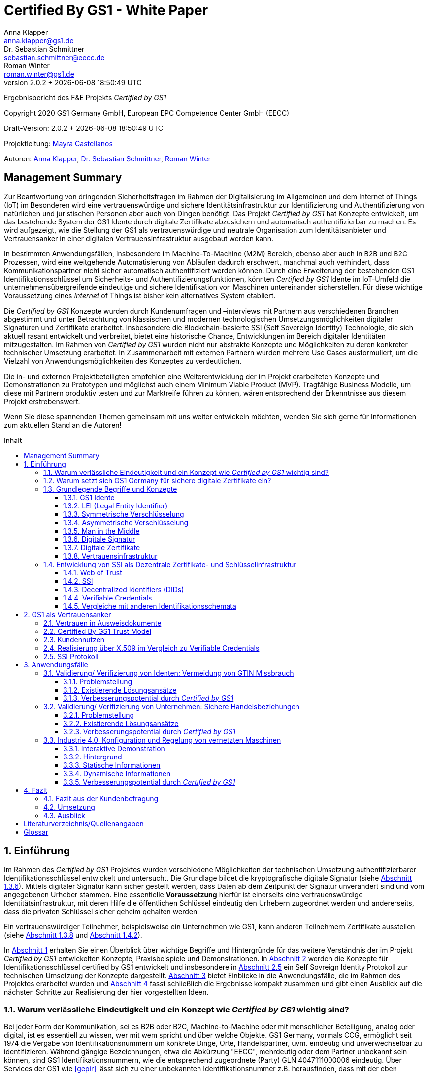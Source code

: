 = Certified By GS1 - White Paper
Anna Klapper <anna.klapper@gs1.de>; Dr. Sebastian Schmittner <sebastian.schmittner@eecc.de>; Roman Winter <roman.winter@gs1.de>
v2.0.2 + {docdatetime}
:doctype: article
:homepage: https://github.com/gs1-germany-innolab/CertifiedByGS1-Konzepte
:toc: macro
:toclevels: 3
:toc-title: Inhalt
:figure-caption: Bild
:table-caption: Tabelle
:section-refsig: Abschnitt
:icons: font
:xrefstyle: short
:imagesdir: ./pics/
:sectnums:
:chapter-refsig: Abschnitt
:appendix-refsig: Anhang
:chapter-label: 


Ergebnisbericht des F&E Projekts _Certified by GS1_

Copyright 2020 GS1 Germany GmbH, European EPC Competence Center GmbH
(EECC)

Draft-Version: {revnumber}


Projektleitung: mailto:mayra.castellanos@gs1.de[Mayra Castellanos]

Autoren: mailto:anna.klapper@gs1.de[Anna Klapper], mailto:sebastian.schmittner@eecc.de[Dr. Sebastian Schmittner], mailto:roman.winter@gs1.de[Roman Winter]


:!sectnums:
[[sec_executive]]
== Management Summary

Zur Beantwortung von dringenden Sicherheitsfragen im Rahmen der
Digitalisierung im Allgemeinen und dem Internet of Things (IoT) im
Besonderen wird eine vertrauenswürdige und sichere
Identitätsinfrastruktur zur Identifizierung und Authentifizierung von
natürlichen und juristischen Personen aber auch von Dingen
benötigt. Das Projekt _Certified by GS1_ hat Konzepte entwickelt, um
das bestehende System der GS1 Idente durch digitale
Zertifikate abzusichern und automatisch authentifizierbar zu machen. Es wird
aufgezeigt, wie die Stellung der GS1 als vertrauenswürdige und neutrale Organisation
zum Identitätsanbieter und Vertrauensanker in einer digitalen
Vertrauensinfrastruktur ausgebaut werden kann.


In bestimmten Anwendungsfällen, insbesondere im Machine-To-Machine (M2M)
Bereich, ebenso aber auch in B2B und B2C Prozessen, wird eine
weitgehende Automatisierung von Abläufen dadurch erschwert, manchmal auch verhindert, 
dass Kommunikationspartner nicht sicher automatisch authentifiziert werden
können. Durch eine Erweiterung der bestehenden GS1
Identifikationsschlüssel um Sicherheits- und
Authentifizierungsfunktionen, könnten _Certified by GS1_ Idente im
IoT-Umfeld die unternehmensübergreifende eindeutige und sichere
Identifikation von Maschinen untereinander sicherstellen. Für diese
wichtige Voraussetzung eines _Internet_ of Things ist bisher
kein alternatives System etabliert.


Die _Certified by GS1_ Konzepte wurden durch Kundenumfragen und –interviews mit
Partnern aus verschiedenen Branchen abgestimmt und unter Betrachtung von
klassischen und modernen technologischen Umsetzungsmöglichkeiten digitaler
Signaturen und Zertifikate erarbeitet. Insbesondere die Blockchain-basierte SSI
(Self Sovereign Identity) Technologie, die sich aktuell rasant entwickelt und
verbreitet, bietet eine historische Chance, Entwicklungen im Bereich digitaler
Identitäten mitzugestalten. Im Rahmen von _Certified by GS1_ wurden nicht nur
abstrakte Konzepte und Möglichkeiten zu deren konkreter technischer Umsetzung
erarbeitet. In Zusammenarbeit mit externen Partnern wurden mehrere
Use Cases ausformuliert, um die Vielzahl von Anwendungsmöglichkeiten des
Konzeptes zu verdeutlichen.


Die in- und externen Projektbeteiligten empfehlen eine Weiterentwicklung der im Projekt erarbeiteten Konzepte und Demonstrationen zu Prototypen und möglichst auch einem Minimum Viable Product (MVP). Tragfähige Business Modelle, um diese mit Partnern produktiv testen und zur Marktreife führen zu können, wären entsprechend der Erkenntnisse aus diesem Projekt erstrebenswert.

Wenn Sie diese spannenden Themen gemeinsam mit uns weiter entwickeln
möchten, wenden Sie sich gerne für Informationen zum aktuellen Stand
an die Autoren!


<<<

toc::[]


:sectnums:
[[sec_intro]]
== Einführung

Im Rahmen des _Certified by GS1_ Projektes wurden verschiedene
Möglichkeiten der technischen Umsetzung authentifizierbarer
Identifikationsschlüssel entwickelt und untersucht. Die Grundlage
bildet die kryptografische digitale Signatur (siehe
<<sec_digi_sig>>). Mittels digitaler Signatur kann sicher gestellt
werden, dass Daten ab dem Zeitpunkt der Signatur unverändert sind und
vom angegebenen Urheber stammen. Eine essentielle *Voraussetzung*
hierfür ist einerseits eine vertrauenswürdige Identitätsinfrastruktur,
mit deren Hilfe die öffentlichen Schlüssel eindeutig den Urhebern
zugeordnet werden und andererseits, dass die privaten Schlüssel
sicher geheim gehalten werden.

Ein vertrauenswürdiger Teilnehmer, beispielsweise ein Unternehmen wie GS1, 
kann anderen Teilnehmern Zertifikate ausstellen (siehe <<sec_pki>> und <<sec_ssi>>).



In <<sec_intro>> erhalten Sie einen Überblick über wichtige
Begriffe und Hintergründe für das weitere Verständnis der im Projekt _Certified by
GS1_ entwickelten Konzepte, Praxisbeispiele und
Demonstrationen.
In <<sec_gs1_anchor>> werden die Konzepte für Identifikationsschlüssel
certified by GS1 entwickelt und insbesondere in <<sec_ssi_proto>> ein Self Sovreign Identity Protokoll
zur technischen Umsetzung der Konzepte dargestellt.
<<sec_use_cases>> bietet Einblicke in die
Anwendungsfälle, die im Rahmen des Projektes erarbeitet wurden und
<<sec_conclusion>> fasst schließlich die Ergebnisse kompakt zusammen
und gibt einen Ausblick auf die nächsten Schritte zur Realisierung der
hier vorgestellten Ideen.





=== Warum verlässliche Eindeutigkeit und ein Konzept wie _Certified by GS1_ wichtig sind?

Bei jeder Form der Kommunikation, sei es B2B oder B2C, Machine-to-Machine 
oder mit menschlicher Beteiligung, analog oder digital,
ist es essentiell zu wissen, wer mit wem spricht und über welche
Objekte. 
GS1 Germany, vormals CCG, ermöglicht seit 1974 die Vergabe von Identifikationsnummern um konkrete Dinge,
Orte, Handelspartner, uvm. eindeutig und unverwechselbar zu
identifizieren.  Während gängige Bezeichnungen, etwa die Abkürzung
"EECC", mehrdeutig oder dem Partner unbekannt sein können, sind GS1
Identifikationsnummern, wie die entsprechend zugeordnete (Party) GLN 4047111000006 eindeutig. Über
Services der GS1 wie <<gepir>> lässt sich zu einer unbekannten Identifikationsnummer z.B.
herausfinden, dass mit der eben genannten Abkürzung "EECC" die "European EPC Competence Center GmbH"
bezeichnet wird. 

Gibt sich einer der Kommunikationspartner mit der GLN als 4047111000006 aus, ist
also zumindest eindeutig, dass hiermit dieses konkrete Unternehmen gemeint
ist und nicht z.B. eine Person mit den Initialen "EECC". Die von GS1
vergebenen Identifikationsnummern ermöglichen also eine eindeutige
Zuordnung. Stand heute ist jedoch keine Authentifikation <<auth>>
dieser Daten möglich. Es kann nicht überprüft werden, ob der
Kommunikationspartner derjenige ist, der er zu sein vorgibt.  Ob es
sich aber bei einer Ziffernfolge um eine *legitime* GS1 Identifikationsnummer
oder nur eine Ziffernkombination im GS1-Format handelt, ist unter
Umständen nicht leicht herauszufinden. Dieses Problem und existierende
Lösungsansätze werden in <<sec_verified_by_gs1>> behandelt.

Im Projekt, das _Certified by GS1_ als Konzept entwickelt, wird untersucht, wie klassische und
moderne Konzepte aus dem Bereich der Digitalen Signatur und Digitaler
Zertifikate genutzt werden können, um die Authentizität von GS1 Identifikationsnummern und damit
zusammenhängenden Stammdaten beweisbar zu machen.  Außerdem ermöglichen
die hier vorgestellten Konzepte den mit den
Identifikationsnummern bezeichneten Firmen oder Dingen sich zweifelsfrei und
fälschungssicher auszuweisen und gesicherte Kommunikationskanäle untereinander aufzubauen.

Die _Certified by GS1_ Konzepte können so die Basis für eine
Vertrauensinfrastruktur (im Sinne einer PKI) schaffen, wie sie für das Internet
of Things (IoT) aber auch in klassischen B2B Prozessen wie z.B. dem Supplier
Onboarding (siehe <<sec_onboarding>>) dringend benötigt werden, um Digitalisierung
und Automatisierung nicht durch Sicherheits- und Vertrauensfragen zu behindern.
Für die Abgrenzung zu bestehenden Lösungen ohne Zertifikatsinfrastruktur aber mit ähnlicher Zielsetzung siehe <<sec_verified_by_gs1>>.


[[sec_usp]]
=== Warum setzt sich GS1 Germany für sichere digitale Zertifikate ein?

Sichere digitale Zertifikate sind ohne eine unabhängige Institution nicht zu ermöglichen.
GS1 ist eine etablierte Institution, deren Kerngeschäft u.a. in der
Vergabe von Nummernkreisen (Namensräumen) für Idente, insbesondere
Geschäfts- und Produktidentifikationsnummern besteht. In diesem Sinne
erfüllt GS1 bereits die Rolle eines "Identity Provider" <<idp>>. In
_Certified by GS1_ wurden Konzepte zur Vergabe von
Sicherheitsmerkmalen (Zertifikaten) zur Authentifizierung dieser
Identifikationsnummern entwickelt. Hierbei entsprechen die
entwickelten Zertifikatssysteme strukturell dem bestehenden
Vergabesystem für Identifikationsnummern.  In <<sec_gs1_ids>> wird
dieser Aspekt detaillierter erläutert.


GS1 vergibt (in der Regel) keine einzelnen Identifikationsnummern, sondern Kunden
erwerben das Recht, selbst eine bestimmte Menge von
Identifikationsnummern zu vergeben.
Dieses Sytem wird im Rahmen von _Certified by GS1_ auch für die 
Sicherheitsmerkmale und damit die authentifizierten Idente umgesetzt. Ein Kunde kann so die
bisherigen Prozesse zur Vergabe von Identen strukturell beibehalten
und um die Sicherheits- und Authentifizierungsfunktion für die selbst
erzeugten Idente erweitern.

[[Chain-EECC]]
.Die Vergabe von Zertifikaten im Rahmen von Certified by GS1 folgt der Logik bei der Vergabe der GS1 Idente, siehe <<pic_id_tree>>
image::Certificate-Chain-EECC.png[pdfwidth=75%,align="center"]


Im IoT benötigt jedes Gerät nicht nur ein serielles
Ident wie eine SGTIN oder GIAI, sondern auch die Möglichkeit sich
individuell gegenüber anderen Geräten zu authentifizieren und mit
diesen eine vertrauenswürdige und abhörsichere Verbindung aufzubauen. Hier
stellt die Möglichkeit, solche "Certified" Idente selbst erzeugen zu
können, einen großen Vorteil für den Hersteller dar, denn dieser Ansatz
ist mit geringerem Aufwand und Kosten verbunden als ein
System, bei dem jedes Ident und die zugehörigen Sicherheitsmerkmale
einzeln bei einer zentralen Plattform erworben werden müssen.


Als Not-For-Profit Standardisierungsorganisation, erfüllt GS1 die Aufgabe
globale Geschäftstandards zu entwickeln und zu pflegen. GS1 ist eine
neutrale und vertrauenswürdige Organisation. Als neutrale Plattform bringt GS1
jederzeit Partner und Konkurrenten zu gemeinsamen Projekten, insbesondere im Bereich der
Standardisierung, zusammen.
Dies prädestiniert GS1 auch zum Vertrauensanker einer digitalen Zertifikatsinfrastruktur, 
insbesondere wenn diese auf der Authentifizierung der
GS1-eigenen Idente beruht. 
Dieser sogenannte Vertrauensanker wird in Zusammenhang mit <<sec_gs1_anchor>> noch weiter verdeutlicht.

Des weiteren ist GS1 bereits heute in vielen Branchen Dreh- und
Angelpunkt für die mit den Identen assoziierten Stammdaten. Die
Authentifizierung dieser Stammdaten über digitale Signaturen, basierend
auf den Zertifikaten der "Certified"-Idente ermöglicht eine noch
größere Vielzahl von Anwendungsfällen, zusätzlich zur Authentifizierung
der Idente selbst. 





=== Grundlegende Begriffe und Konzepte

Eine umfassende und didaktisch ausgereifte Einführung aller für das
Verständnis der _Certified by GS1_ nötigen Grundlagen ist jenseits der
Zielsetzung und des Umfangs dieser Ausarbeitung. Nichtsdestotrotz werden im
folgenden Abschnitt einige grundlegende Begriffe aus der Welt der GS1
Idente sowie der digitalen Zertifikate eingeführt, um
Missverständnisse bei den verwendeten Begriffen zu vermeiden. Verweise
auf weiterführende Literatur ermöglichen den Einstieg in
unbekannte Themen.

[[sec_gs1_ids]]
==== GS1 Idente

Kerndienstleistung von GS1 ist es, seinen Kunden einen Nummernkreis zuzuteilen,
in welchem dieser GTINs (Global Trade Item Number) und andere Idente vergeben kann. 

GS1 Idente sind wie folgt aufgebaut (siehe <<pic_id_tree>>): Ausgehend von der Gesamtheit der GS1
Organisationen und GS1 Global Office erhalten die einzelnen Mitgliedsorganisationen
(MOs) Nummernkreise, indem ein bestimmter Präfix einer MO zugeordnet wird. 
Beispielsweise sind alle GS1 Idente deren erste drei Ziffern im Bereich 400 bis 440 liegen
GS1 Germany zugeordnet <<gs1-prefix>>. 
Innerhalb des eigenen Nummernkreises (d.h. beginnend
mit der eigenen GS1 Präfix) vergeben die MOs an Firmenkunden einen GS1 Company Prefix (GCP) und
damit den Kreis der Nummern beginnend mit ebendiesem. Zur Verdeutlichung: alle
GS1 Idente beginnend mit 4047111 sind als Nummernkreis dem EECC zugeordnet. 
Die Firmen können nun entsprechend der Spezifikationen für GS1 Idente eigenständig Identifikationsnummern
für z.B. Warenkategorien oder individuelle Waren, aber auch für Standorte, Warensendungen, Coupons, uvm.
(siehe <<gen-spec>>) vergeben. 
Beispielsweise bezeichnet die GLN (Global Location Number) 4047111000006
den Unternehmenshauptsitz des EECC. Hier steht entsprechend wieder das gleiche GCP
am Anfang der Nummer, gefolgt vom frei verfügbaren Namensraum und beendet mit einer Prüfziffer.

Die Art des Idents wird über den sogenannten Application Identifier
(AI) kodiert, z.B. 414 für die GLN. Entsprechend stellt (414) 4047111000006 (254) 01 
ein Beispiel für eine GLN (414) mit Erweiterungskomponente (254) dar, mit der das EECC einen spezifischeren Ort, etwa den
Posteingang des Hauptsitzes, bezeichnen könnte. Eine sog. Party GLN
kann Parteien wie juristische Personen (Firmen) aber auch Funktionen oder
Rollen, wie Abteilungen oder Ämter, identifizieren. 


[[GLN_Aufbau]]
.Aufbau einer GLN aus Basisnummer (GCP), Individueller Nummernteil und Prüfziffer
image::example-gln.png[]

Diese Baumstruktur aus
viele-zu-einem Zuordnungen, sprich von serialisierten Identen zu Klassenidenten zu
Companies zu MOs, existiert in entsprechender Form (teilweise ohne die Klassenebene) 
für alle GS1 Idente und ist in <<pic_id_tree>> schematisch
dargestellt. 
Dies stellt einen wichtigen Unterschied zu Systemen dar, in denen
nur einzelne Idente vergeben werden, etwa bei der LEI (nachfolgend erläutert), da GS1 Kunden,
je nach Leistungsmodell, die Möglichkeit erhalten, selbst als intermediäre Vergabestelle eigene Idente zu
vergeben.  Die über die GCP festgelegten Nummernkreise stellen zudem
sicher, dass jede Nummer nur einmal vergeben werden kann, solange der
Kunde gemäß den Regeln des GS1 Systems nicht eigene Nummern mehrfach
vergibt. Die GS1 Idente sind daher weltweit überschneidungsfrei. Damit
ist grundsätzlich eine eindeutige Zuordnung aller Idente möglich.


[[pic_id_tree]]
.Hierarchie der Nummernkreise der GS1 am Beispiel der GCP des EECC
image::GS1-ID-Tree.png[]




Eine Authentifikation der Idente durch GS1 ist bisher nicht allgemein
gegeben. Der Antragsteller ist verpflichtet auf den Vertragsunterlagen wahrheitsgemäße Angaben zu tätigen.
Daher erfolgt eine besondere Identitätsprüfung der Antragsteller für GS1
Complete aktuell in der Regel nicht explizit. 
Es wäre demnach theoretisch möglich, dass jemand illegitim im Namen des EECC 
eine weitere GCP mit den original Firmendaten beantragt. Dadurch könnte dem EECC zwar
ohne dessen Kenntnis ein weiterer Nummernkreis zugeordnet werden, der jedoch nur bestehen bleibt, wenn das EECC
die ebenfalls zugesandte Rechnung begleicht. In der Realität ein nicht sinnvolles und bisher nicht eingetretenes Szenario. 
Dies würde sich grundlegend ändern, wenn
beim Antrag ein neues Authentifizierungsmerkmal, z.B. ein öffentlicher
Schlüssel, registriert wird. Nun wird es wichtig, die Legitimität des
Antrages bzw. die Berechtigung des Antragstellers zu überprüfen, um
zu verhindern, dass künftig ein Unberechtigter mit Hilfe des neu
registrierten Merkmals im Namen der Firma handeln kann.

Ein Missbrauch einzelner Idente erfolgt dagegen durchaus aktuell in
einigen Fällen z.B. hinsichtlich GTINs. Unternehmen, die keine GS1
Kunden sind, geben Nummernkombinationen entsprechend dem GS1
Nummernsystem als eigene GTINs aus, um Produkte online anbieten zu können.  
Dieser GTIN-Missbrauch wird durch GS1 Mitarbeiter verfolgt und
unterbunden. Eine teil-automatisierte Lösung, die in diesem Bereich
entwickelt wird, ist der Service „Verified by GS1“, welcher in
<<sec_verified_by_gs1>> zusammen mit der Problemstellung genauer
beleuchtet wird. Hier können Online-Portale und Händler GTINs auf ihre
Echtheit und Herkunft überprüfen, die im Vorfeld durch die Hersteller
in die GS1 Registry eingepflegt wurden.


==== LEI (Legal Entity Identifier)

Einige der GS1 MOs vergeben zudem bereits heute Idente zusammen mit von GS1
überprüften Unternehmensstammdaten, außerhalb des eigenen Nummernsystems, im
Rahmen der LEI-Vergabe.  Eine solche Überprüfung der hinterlegten
Stammdaten bildet eine interessante Erweiterung des Konzepts der
reinen Zertifizierung von Identifikationsschlüsseln. Damit eine
Vertrauensinfrastruktur aufgebaut werden kann, muss eine Überprüfung
der Partner statt finden, bevor Zertifikate ausgestellt werden
können. Es liegt also nahe, die im Rahmen dieser Überprüfung
gesicherten Fakten dem Unternehmen mittels digitalem Zertifikat zu
bescheinigen.

Für die LEI Vergabe erfolgt eine solche Überprüfung der beantragenden
Unternehmen bereits, so dass GS1 hier auf bestehenden Prozessen
aufbauen kann.  In diesem Abschnitt wird die LEI allgemein erläutert,
da sie in den folgenden Abschnitten u.a. mit den Identen aus dem
GS1-System verglichen wird.

Der LEI ist ein 20-stelliger Code, der
Teilnehmer am Finanzmarkt eindeutig identifiziert. Hier muss es sich
um juristische Personen handeln, Einzelpersonen können keine LEI
erhalten.  Der LEI wurde nach der Finanzkrise durch den G20 Gipfel
beschlossen, um mehr Sicherheit und Transparenz bei Finanzgeschäften zu
bieten und gilt weltweit. Der LEI ist bei gewissen Finanzgeschäften
verpflichtend und ermöglicht es, hinterlegte Referenzdaten im
Online-Datenpool der GLEIF (Global Legal Entity Identifier Foundation) abzufragen. 
Diese Referenzdaten sind mindestens der offizielle Name laut Registrierung des Rechtsträgers,
Anschrift des Unternehmens, Land der Gründung, Ländercodes, sowie das
Datum der ersten LEI-Zuweisung und der letzten Aktualisierung, ggf.
auch das Ablaufdatum, denn eine LEI muss jährlich verlängert werden.

GS1 Global (GS1 AISBL, Brüssel) ist eine offizielle Vergabestelle 
(Local Operating Unit, LOU) für
Legal Entity Identifier (LEI) des GLEIF (Global Legal Entity
Identifier Foundation) <<gleif>>. GS1 Germany ist Vertriebspartner von
GS1 Global, ein sogenannter Registration Agent (RA) und agiert als
Dienstleister um LEIs zu vergeben.



Vergleicht man nun die LEI mit einem GS1-eigenen Ident, wie der GLN,
sind beiden demnach die Eindeutigkeit und 
weltweite Überschneidungsfreiheit gemein. Zudem können die
Referenzdaten der LEI- und auch der GS1 Kunden durch das
Unternehmen selbst verwaltet werden. 
Man findet die Daten der beiden Idente in den jeweiligen
Datenbanken, wie der LEI-Datenbank oder GEPIR. Dies ermöglicht Sicherheit für alle Geschäftsprozesse und
vermindert Identitätsmissbrauch. Allerdings gibt es auch hier derzeit Unterschiede:
Ein GS1 Kunde hat jederzeit die Möglichkeit der Veröffentlichung seiner Daten zu widersprechen.
Dies ist für einen LEI-Kunden nicht möglich. Dessen Daten sind stets vollständig und korrekt zu veröffentlichen. 
Man muss jede vergebene LEI online nachverfolgen können.





[[sec_symm]]
==== Symmetrische Verschlüsselung

[[pic_symmetric]]
.Symmetrische Verschlüsselung verwendet *den gleichen Schlüssel* zum ver- und entschlüsseln. (Die Abbildung stammt aus einer Vorlesung der TU Darmstadt.)
image::symmetric.png[pdfwidth=75%,align="center"]

Kryptografische Systeme kann man in zwei unterschiedliche
Hauptbereiche einteilen: symmetrische und asymmetrische Kryptographie.
Die konzeptionelle Funktionsweise der symmetrischen Verschlüsselung
ist recht einfach. Es gibt nur einen Schlüssel. Dieser stellt ein nur
den Kommunikationspartnern bekanntes Geheimnis dar und wird für die Ver- wie auch für die Entschlüsselung
genutzt. Sowohl der Sender, als auch der
Empfänger benötigen denselben Schlüssel.

In einer Situation, in der ein Sender einem Empfänger eine geheime
Nachricht schicken möchte, ohne dass die beiden über ein als Schlüssel
verwendbares geteiltes Geheimnis verfügen, ist symmetrische
Kryptographie prinzipiell nicht hilfreich. Einen Schlüssel sicher
(d.h. geheim) zu übertragen, stellt das gleiche Problem dar
wie die Übertragung der geheimen Nachricht selbst.

Da bei modernen symmetrischen Verschlüsselungsalgorithmen der
Schlüssel deutlich kürzer sein kann als die Nachricht, nutzen moderne
Protokolle wie TLS <<tls>> häufig ein rechenzeitintensives
asymmetrisches verfahren, um einen temporären symmetrischen Schlüssel
auszuhandeln. Danach wird ein deutlich effizienteres symmetrisches
Verfahren angewendet, um die eigentliche Kommunikation zu verschlüsseln.

Auch wenn Sender und Empfänger dieselbe Person sind, etwa bei der
Verschlüsselung von (Teilen der) Festplatte, kommen moderne
symmetrische Verschlüsselungsverfahren zum Einsatz.


[[sec_asymm]]
==== Asymmetrische Verschlüsselung

[[pic_asymmetric]]
.Bei der asymmetrischen Verschlüsselung kommen *verschiedene* Schlüssel zum ver- und entschlüsseln zum Einsatz. (Die Abbildung stammt aus einer Vorlesung der TU Darmstadt.)
image::asymmetric.png[pdfwidth=75%,align="center"]

Bei der asymmetrischen Verschlüsselung werden zwei verschiedene aber
zusammenpassende Schlüssel zum Ver- und Entschlüsseln der Daten
verwendet.  Der zur Verschlüsselung verwendete Schlüssel wird in einem
asymmetrischen Verfahren als öffentlich bezeichnet, da dieser keine
Rückschlüsse auf den privaten Schlüssel zulässt. Der für die
Entschlüsselung verwendete private Schlüssel muss natürlich geheim
gehalten werden, um unerwünschtes lesen der Daten zu verhindern.

Die Funktionsweise einer asymmetrischen Verschlüsselung lässt sich wie
folgt erklären: Jeder Teilnehmer erzeugt ein Schlüsselpaar aus
privatem und öffentlichem Schlüssel für sich selbst.
Wenn ein Versender eine geheime
Nachricht an einen Empfänger versenden möchte, so benötigt er den
öffentlichen Schlüssel des Empfängers. Diesen bekommt er vom Empfänger
selbst oder aus einem öffentlichen Schlüsselverzeichnis. Der Versender
verschlüsselt die Nachricht mit dem öffentlichen Schlüssel und einer
Verschlüsselungsfunktion. Die verschlüsselte Nachricht kann danach an
den Empfänger versendet werden. Dieser benutzt die
Entschlüsselungsfunktion mit Hilfe seines privaten Schlüssels, um die
ursprüngliche Nachricht wiederherzustellen.

Das in <<sec_symm>> erwähnte Problem des Schlüsselaustausches wird also
deutlich erleichtert, da der öffentliche Schlüssel nicht geheim
gehalten werden muss. Es bleibt jedoch die Gefahr eines so genannten
Man-in-the-middle-Angriffs, der in <<sec_mitm>> erläutert wird.


[[sec_mitm]]
==== Man in the Middle

Bei dem Man-in-the-middle-Angriff versendet eine dritte Person seinen
öffentlichen Schlüssel unter falschem Namen.
Will etwa Alice an Bob eine verschlüsselte Nachricht schreiben und
fragt zu diesem Zweck bei einem Schlüsselverzeichnis-Server Bobs öffentlichen
Schlüssel an, so könnte Eve ihren eigenen öffentlichen Schlüssel unter
Bobs Namen dort hinterlegt haben.

Alice verschlüsselt ihre Nachricht in diesem Fall so, dass nur Eve sie
entschlüsseln kann. Damit der Angriff nicht auffällt wird Eve die
Nachricht nach der Entschlüsselung wieder verschlüsseln, diesmal mit
Bobs echtem Schlüssel und an Bob weiterleiten. So hat Eve unbemerkt
die geheime Nachricht gelesen und sogar die Möglichkeit, diese zu
verändern. Die Relais-Rolle des Angreifers ist namensgebend.

Um einen solchen Angriff auszuschließen wird eine vertrauenswürdige
Identitätsinfrastruktur benötigt, mit deren Hilfe Bob und Alice ihre
Identitäten und die zugehörigen öffentlichen Schlüssel sicher
austauschen können.



[[sec_digi_sig]]
==== Digitale Signatur

Bei der digitalen Signatur wird mit dem privaten Schlüssel und einem
"Original" Dokument eine "Unterschrift" hinzugefügt. Um Verwechslungen
mit z.B. einer eingescannten handschriftlichen Unterschrift zu
vermeiden, wird im folgenden der Begriff "Signatur" für diese digitale
Signatur verwendet, auch wenn diese konzeptionell oder sogar juristisch die
Funktion einer Unterschrift erfüllt.

Mithilfe des öffentlichen Schlüssels kann der Empfänger von Dokument und Signatur
feststellen, ob das Dokument wirklich mit dem zum öffentlichen
Schlüssel passenden privaten Schlüssel signiert wurde und ob das
Dokument unverändert vorliegt oder manipuliert wurde.
Steht die in <<sec_mitm>> erwähnte vertrauenswürdige
Identitätsinfrastruktur zur Verfügung, damit der Empfänger sicher sein
kann den richtigen öffentlichen Schlüssel des Absenders zu kennen, so
kann mit der digitalen Signatur sichergestellt werden, dass eine
Nachricht wirklich vom vorgeblichen Absender stammt.
Somit lässt sich die Identität des Unterzeichners zweifelsfrei
nachweisen und außerdem die Integrität der elektronischen Nachricht
sicherstellen.

Für nähere Details zur Funktionsweise von Signaturalgorithmen wird auf
die Literatur verwiesen <<sign>>.



[[sec_certs]]
==== Digitale Zertifikate

Zertifikate sind unterschriebene Dokumente, in denen eine Zuordnung eines
öffentlichen Schlüssels zu einem anderen Teilnehmer bescheinigt
wird. Je nach konkretem Format können auch weitere Details im
Zertifikat eingetragen und damit beglaubigt werden.

Unter einem "Zertifikat" im klassischen Sinne versteht man eine Bescheinigung
oder Urkunde, die bestimmte Informationen zu einem Unternehmen,
einer Person oder Sache "zertifiziert". Ein Zertifikat hat immer einen
Aussteller, der mit einer klassischen Unterschrift, Stempel, Siegel
oder ähnlichem bestätigt, dass er die zertifizierten Informationen
überprüft hat und deren Korrektheit bestätigt.
Zum Beispiel vergibt GS1 in gedruckter Form ein Zertifkat
für die Teilnahme am globalen GS1 System. In diesem Zertifkat wird
unter anderem die GLN und die dazugehörige Firma aufgeführt.


Diese Eigenschaften des analogen Zertifikates werden mit dem digitalen
Zertifikat nicht nur digitalisiert, sondern  mittels einer digitalen
Signatur (siehe <<sec_digi_sig>>) wird zusätzlich die Echtheit des Zertifikats
kryptografisch abgesichert. Ein digitales Zertifikat ist damit
deutlich schwerer zu fälschen als ein analoges. Voraussetzung ist, dass die
Signatur auf einer hinreichend sicheren Vertrauensinfrastruktur
für die Verwaltung der öffentlichen Schlüssel beruht und die Teilnehmer
in der Lage sind, ihre privaten Schlüssel geheim zu halten.

Konkret werden digitale Zertifikate verwendet, um bestimmte
Eigenschaften zu einem Objekt oder zu einer Person zu bestätigen. Ein
besonders wichtiges Zertifikat im Rahmen einer Vertrauensinfrastruktur
ist die Bescheinigung, dass ein gewisser öffentlicher Schlüssel einem
bestimmten Besitzer gehört.

Im Beispiel aus <<sec_mitm>> kann Alice darauf vertrauen, dass ein
öffentlicher Schlüssel wirklich Bob gehört und nicht von Eve
untergeschoben wurde, wenn ein vertrauenswürdiger Dritter dies
zertifiziert. Konkret stellt ein entsprechender
vertrauenswürdiger Dienstleister ein Zertifikat aus, in dem
bescheinigt wird, dass Bobs öffentlicher Schlüssel in der Tat Bob
gehört. Der Dienstleister überprüft hierzu, dass Bob tatsächlich
den passenden privaten Schlüssel besitzt und wirklich
die Person ist, die er vorgibt zu sein.
Solche Dienstleister werden auch als *Identitity Provider* (IDP)
bezeichnet und spielen in den Vertrauensinfrastrukturen, die in den
folgenden Abschnitten erläutert werden, eine wichtige Rolle.


Zertifikate werden weiterhin genutzt, um z.B.:

- Identitäten von Servern zu bescheinigen, um auf dieser
  Vertrauensbasis mittels <<tls>> den Datenverkehr im Internet zu
  verschlüsseln oder VPN Verbindungen aufzubauen

- zu bescheinigen, dass Software, Updates oder digitale Dokumente vom
  vorgeblichen Urheber stammen

- Personenidentitäten zu bescheinigen, um, wie im Beispiel mit Alice
  und Bob, eine direkte Mensch-zu-Mensch Kommunikation abzusichern,
  z.B. via e-Mail oder Messenger
  


Jede technische Implementierung einer Vertrauensinfrastruktur
definiert typischerweise einen Standard für das Datenformat ihrer
Zertifikate. Häufig verwendete Formate für Zertifikate sind (in historischer
Reihenfolge):

- X.509 Zertifikat <<x509>>
- PGP Zertifikat <<pgp-cert>>
- Verifiable Credentials <<vc-data-model>>


[[sec_pki]]
==== Vertrauensinfrastruktur

[[pic_pki]]
.Die drei wesentlichen Funktionseinheiten einer PKI Infrastruktur: DIe Registrierungsstelle prüft die legitimität des Antrags, die Zertifizierungsstelle verwahrt den eigenen Schlüssel hoch sicher und signiert damit die ausgestellten Zertifikate und der Verzeichnisdienst veröffentlicht Zertifikate und verwaltet die Rückruflisten. (Die Abbildung stammt aus einer Vorlesung der TU Darmstadt.)
image::pki.png[pdfwidth=75%,align="center"]

Die in <<sec_asymm>> und <<sec_certs>> beschriebenen öffentlichen
Schlüssel und entsprechende Zertifikate bilden die Grundlage für den
Aufbau einer "Public Key Infrastructure" (PKI).
Wie in <<Chain-EECC>> dargestellt kann prinzipiell jeder vertrauenswürdige
Teilnehmer den Kreis der ebenso vertrauenswürdigen Teilnehmer an der
Vertrauensinfrastruktur erweitern, indem ersterer dem neuen Teilnehmer ein entsprechendes Zertifikat
ausstellt.

Bei der klassischen, d.h. weitgehend zentralen, 
Schlüssel- und Zertifikate Infrastruktur, die
z.B. bei der Absicherung der Kommunikation über das Internet mittels
Transportverschlüsselung <<tls>> zum Einsatz kommt, stellen eine oder einige
wenige zentrale Autoritäten, denen initial vertraut wird, Zertifikate
an zwischengeschaltete Autoritäten aus. So ergeben sich baumartige Vertrauensstrukturen.



In der PKI gibt es drei wesentliche Funktionen: eine Registrierungsstelle,
eine Zertifizierungsstelle und den Verzeichnisdienst. 

Die *Registrierungsstelle* erfasst und überprüft die Identität und
ggfs. weitere Angaben des Antragstellers. Diese muss davon überzeugt
sein, dass die persönlichen Daten und der i.d.R. vom Antragssteller
bereitgestellte öffentliche Schlüssel auch wirklich zum Antragsteller
gehören, bevor das Zertifikat ausgestellt wird. Nach einer positiven
Überprüfung, wird der Zertifikatsantrag durch die Registrierungsstelle
genehmigt und die Anfrage an die Zertifizierungsstelle weitergegeben.
Die Sicherheit der künftigen Authentifikationsfunktion des
öffentlichen Schlüssels hängt entscheidend von der sicheren
Überprüfung der Legitimität des Antrags bei der Registrierungsstelle
ab.

Wird mit einem digitalen Zertifikat die Zugehörigkeit eines
öffentlichen Schlüssels zu einer konkreten Person bescheinigt, so
erhält die Person damit ein neues Authentifizierungsmerkmal, d.h. eine
neue Möglichkeit um sich (digital) auszuweisen. Dies entspricht dem
Vorgang, bei dem eine natürliche Person beim Einwohnermeldeamt
vorspricht und ein Foto für einen neuen Personalausweis selbst
mitbringt, siehe <<physical-id>>. Ist der Personalausweis mit diesem
Foto ausgestellt, so kann die Person anhand des Fotos im Ausweis visuell
identifiziert werden.
Die Überprüfung, dass an dieser Stelle kein Unberechtigter eine
falsches Authentifizierungsmerkmal einbringen kann, etwa einen public key oder ein
Foto, was nicht zur identifizierten Person gehört, ist essentiell für
die Sicherheit der Vertrauensinfrastruktur.

Die *Zertifizierungsstelle* (Certificate Authority, CA, siehe auch <<ca>>)
wiederum integriert die Daten und den öffentlichen Schlüssel des Antragsstellers
in ein Zertifikat, d.h. ein digitales Dokument im entsprechenden Format
(klassisch X.509) wird erstellt und von der CA signiert. Zusätzlich kann die
Zertifizierungsstelle die Zertifikate zur Veröffentlichung in einem öffentlichen
Verzeichnis ablegen.

Oftmals befinden sich die Registrierungsstelle und die Zertifizierungsstelle in
einem Unternehmen und bilden eine Einheit, als Trust Center.

Der *Verzeichnisdienst* stellt eine Art öffentliches Adressbuch dar, in dem alle
öffentlichen Schlüssel und vor allem die ausgestellten Zertifikate zum Abruf bereit stehen. Eine weitere wichtige
Funktion ist das Bereitstellen von sogenannten Revocation Lists, in denen
veröffentlicht wird welche Zertifikate schon vor ihrem regulären Ablaufdatum
ungültig geworden sind. Dies geschieht etwa weil eingetragene Daten nicht mehr aktuell sind
oder weil, im schlimmsten Fall, der private Schlüssel nicht mehr als sicher
angesehen werden kann, etwa nach einem Cyber Angriff.


=== Entwicklung von SSI als Dezentrale Zertifikate- und Schlüsselinfrastruktur

In einem dezentralen Identitätsmanagementsystem können die Entitäten
(Personen, Organisationen, Dinge, etc.) die Vertrauensanker für den
jeweiligen Anwendungsfall frei wählen.  Global verteilte Ledger
(DLTs), dezentrale P2P-Netzwerke oder andere Systeme mit gleichartigen
Fähigkeiten ermöglichen eine solche Vertrauensinfrastruktur ohne
zentrale Autoritätsinstanzen oder Single Points of Failure, etwa im
Verzeichnisdienst.  Dezentralisierte Identitätsmanagementsysteme
ermöglichen beliebigen Entitäten ihre eigenen Idente und verteilte
Vertrauensanker zu erstellen und zu verwalten.  Dieses Design beseitigt
sowohl die Abhängigkeit von zentralisierten Registrierungsstellen für
Identifikationsschlüssel als auch für Zertifikate (siehe
<<sec_pki>>). Typischerweise kann hier jede Entität als ihre eigene
Root of Trust fungieren. Diese Architektur wird als DPKI
(dezentralisierte PKI) bezeichnet.

==== Web of Trust

[[pic_wot]]
.Web of Trust: Direktes Vertrauen zwischen den Beteiligten kann indirekt übertragen werden um ein dezentrales Vertrauensnetzwerk zu erzeugen. Abbildung von https://en.wikipedia.org/wiki/File:Web_of_Trust-en.svg[Wikipedia].
image::WOT.png[pdfwidth=75%,align="center"]

Seit den frühen 90er Jahren kam mit der Entwicklung von PGP (Pretty
Good Privacy) und den freien Varianten OpenPGP und GPG (Gnu Privacy
Guard) ein neues Konzept einer Vertrauensinfrastruktur auf, welches
nicht mehr hierarchisch organisiert ist, sondern komplett dezentral.
Die
Grundidee des Web of Trust ist, dass sich einzelne Parteien direkt
gegenseitig vertrauen und z.B. nach Überprüfung der Personalausweise
bei einem persönlichen Treffen gegenseitig entsprechende Zertifikate
ausstellen und veröffentlichen. Vertrauen kann dann ähnlich wie in der
realen Welt über direkte und indirekte Kontakte aufgebaut
werden.

Zum Beispiel kann Ingo (siehe <<pic_wot>>) einen nicht direkt von ihm zertifizierten
(d.h. nicht bekannten) öffentlichen Schlüssel von Susi als
vertrauenswürdig einstufen, wenn es eine Zertifikatskette aus gehend
von ihm selbst aus gibt, die Susis Schlüssel als vertrauenswürdig
zertifiziert.
Über die genauen Parameter können Teilnehmer im Web of Trust
gemäß ihrer individuellen Anforderungen eine striktere oder weniger
restriktive Vererbung von Vertrauen jeweils individuell
konfigurieren. In <<pic_wot>> wird die einfachste Form von
Vertrauensübertrag über beliebig wenige/lange Pfade dargestellt, es
ist aber möglich (und gängig) zu fordern, dass es mehrere unabhängige
Zertifikatsketten zum Ziel gibt und diese nicht zu lang sind.


Im Bereich der e-Mail Signatur ist PGP eine Alternative zu
S/MIME, das auf, in der Regel kostenpflichtigen oder
unternehmensinternen, X.509 Zertifikaten von zentralen
Vertrauensanbietern beruht. Aufgrund mangelnder Unterstützung des
PGP Standards durch die Anbieter der relevanten e-Mail-Clients, vor allem
Outlook, kam es allerdings nie zu einer flächendeckenden Verbreitung.

Die Grundidee, dass prinzipiell alle Identitäten innerhalb einer
Vertrauensinfrastruktur als Intermediäre eigene Zertifikate ausstellen
können, wird im Rahmen von SSI aufgegriffen und mit modernen
technischen Möglichkeiten weiterentwickelt.


[[sec_ssi]]
==== SSI

Namensgebend für den Ansatz der Self Sovereign Identity (SSI) war die Motivation,
natürlichen Personen die Kontrolle über ihre eigene digitale Identität
zurückzugeben, anstatt die personenbezogenen Daten und Single Sign On-Dienste 
unter zentraler Kontrolle weniger großer Plattformen
amerikanischer Unternehmen nutzen zu müssen. Personenidentifikation und die Ausstellung und Verwaltung
vertrauenswürdiger Fakten (sog. _Credentials_, siehe <<sec_vc>>) zu diesen Personen
bilden den Kern vieler SSI Anwendungsfälle. Die SSI Infrastruktur eignet sich jedoch auch,
um die klassischen Probleme der Identifikation über Zertifikate und der Schlüsselverwaltung in
neuartiger dezentraler Weise zu lösen, unabhängig davon auf welche
Entitäten sich die Idente beziehen.

In einer SSI-basierten Vertrauensinfrastruktur hat der Verwalter einer
Identität die volle Kontrolle über die Leseberechtigungen an allen
Daten zu seiner Identität. Der Verwalter muss hierbei nicht
notwendigerweise das "Subjekt" sein, d.h. die Entität die
identifiziert wird, siehe <<sec_did>>.
Als Verzeichnisdienst (siehe <<sec_pki>>) kann in SSI Netzwerken eine
Block Chain (Distributed Ledger) eingesetzt werden. Dies ist
allerdings nach den entsprechenden Standards des W3C kein
Wesensmerkmal der SSI Technologie.


Entwicklung und Aufbau einer dezentralisierten Public Key
Infrastructure (DPKI) auf SSI Basis sind momentan in vollem Gange. SSI-basierte 
dezentrale PKI könnte eine ebenso große Bedeutung für die
globale Sicherheit und den Datenschutz im virtuellen Raum erlangen,
wie es einst die Entwicklung zentraler PKI für den verschlüsselten
Netzwerkverkehr über das SSL/TLS-Protokolls [tls] hatte.

[[sec_did]]
==== Decentralized Identifiers (DIDs)

Decentralized Identifiers (DIDs) sind Idente, die, wie der Name
bereits andeutet, nicht zentral vergeben werden, sondern von jedem
Teilnehmer an einer entsprechenden Infrastruktur selbst erzeugt werden
können.  DIDs können Personen, Organisationen, Dinge, Datenmodelle,
oder abstrakte Entitäten identifizieren, wobei die mit der DID
identifizierte Entität als _Subjekt_ der DID bezeichnet wird.  Die
Kontrolle über eine DID kann von einem Verwalter ausgeübt werden,
z.B. von einem entsprechend befugten Mitarbeiter, falls das Subjekt
eine juristische Person ist, oder dem Hersteller, falls das Subjekt
ein Ding oder Konzept ist.

Technisch betrachtet ist eine DID eine URN, die neben dem Schema "did"
und der eindeutigen Identifikationsnummer auch eine Referenz auf die
zugrundeliegende konkrete Vertrauensinfrastruktur enthält, im Rahmen
derer die DID erstellt wurde und genutzt werden kann. Beispielsweise
bezeichnet die DID `did:idu:HX74LKTfWUxnnUAE935u1P` die Identität von
GS1 Germany als Steward im ID-Union (Test-)Netzwerk von SSI für
Deutschland. Hier bezeichnet "idu" die sog. DID-Methode mit deren
Kenntnis das zur DID zugehörige DID-Dokument aus dem entsprechenden
Verzeichnis abgerufen werden kann.

Im DID-Dokument sind Datensätze zum Subjekt enthalten, insbesondere
Methoden, mit denen das Subjekt sich als DID Inhaber authentifizieren
kann. In der Regel sind dies Public Keys, möglich sind aber auch
z.B. pseudonymisierte Biometriedaten. Darüber hinaus können
Service-Endpunkte im DID-Dokument definiert werden, die eine
gesicherte Interaktion mit dem DID-Subjekt ermöglichen.

DIDs stellen die Kernkomponente einer gänzlich neuen Ebene von
dezentralisierter digitaler Identität im Rahmen einer neuen Public Key
Infrastructure dar. 

[[sec_vc]]
==== Verifiable Credentials

Die im Rahmen von SSI Vertrauensinfrastruktren ausgestellten
Zertifikate werden als Verifiable Credentials <<vc-data-model>> bezeichnet und über
einen speziellen Service-Endpunkt, der innerhalb eines DID-Dokuments
definiert werden kann, im Netzwerk zur Verfügung gestellt.

Im Unterschied zu klassischen Zertifikaten (insbesondere X.509) ist
das Schema, d.h. das Datenmodell, dieser Zertifikate sehr
flexibel. Die Veröffentlichung der Schemata ist eine zusätzliche
Aufgabe des Verzeichnisdienstes (Distributed Ledger) in SSI
Netzwerken. 



[[sec_compare]]
==== Vergleiche mit anderen Identifikationsschemata

DIDs vereinen wichtige Eigenschaften anderer Identifikationsschlüssel.
Neben der globalen Eindeutigkeit sind das insbesondere 

- dezentrale Vergabe (d.h. jeder Teilnehmer kann DIDs erzeugen) 
- Persistenz und
- globale Auflösbarkeit (d.h. im Rahmen der SSI Infrastruktur kann das
DID-Dokument und über die darin definierten Endpunkte weitere Daten,
insbesondere Verifiable Credentials, abgerufen werden).


Der Bedarf an global eindeutigen Identen, welche keine
zentralisierten Registrierungsstelle benötigen, führte bereits in den
1980er Jahren zur Entwicklung und Standardisierung der
Universally Unique Identifiers (UUIDs, seltener auch Globally Unique
Identifiers GUIDs genannt), siehe <<rfc-4122>>. UUIDs fehlt jedoch
eine globale Semantik, d.h. eine UUID trägt keinerlei Informationen
darüber, von wem/in welchem Rahmen oder zur Bezeichnung von was
sie erstellt wurde oder wo nähere Informationen abrufbar sind.

Im Unterschied zu etablierten Identifikationssystemen wie der LEI
oder dem GS1 System bieten DIDs vor allem die Möglichkeit der
sicheren kryptographischen Verifikation der Echtheit und
Authentitzität von Identifikationsschlüsseln.  Dies ist für viele
Anwendungen essentiell und kann heute komplett digital sichergestellt
werden, insofern eine entsprechende Vertrauensinfrastruktur zur
Verfügung steht.

Relevante Vorteile der LEI und des GS1 Systems gegenüber der DID sind
die Etablierung dieser Idente in der unternehmensübergreifenden
Kommunikation, für GS1 auch in Technologien wie Barcodes oder RFID
Tags, und die kontrollierte Vergabe dieser Idente. Über letztere kann
sichergestellt werden, dass ein minimaler Satz an verifizierten
Stammdaten vorliegt und vor allem, dass z.B. eine GLN oder LEI auch
legitim vergeben wurden.



[[tab_compare]]
.Eigenschaften von Identifikatoren
[cols="^.<,^.<,^.<,^.<,^.<",options="header"]
|===
|
|DID
|UUID
|LEI
|GS1 IDs

|*Global eindeutig*
|icon:check[size=2x,role=green]
|icon:check[size=2x,role=green]
|icon:check[size=2x,role=green]
|icon:check[size=2x,role=green]

|*Unternehmensübergreifende Semantik*
|Per DID-Dokument
|icon:times[size=2x,role=red]
|icon:check[size=2x,role=green]
|icon:check[size=2x,role=green]

|*Stamm-/Metadaten online abrufbar*
|icon:check[size=2x,role=green]
|icon:times[size=2x,role=red]
|icon:check[size=2x,role=green]
|Falls veröffentlicht / freigegeben

|*Für verschiedene Subjekte einsetzbar*
|icon:check[size=2x,role=green]
|icon:check[size=2x,role=green]
|icon:times[size=2x,role=red]
|icon:check[size=2x,role=green]

|*Kryptographisch verifizierbar*
|icon:check[size=2x,role=green]
|icon:times[size=2x,role=red]
|icon:times[size=2x,role=red]
|icon:times[size=2x,role=red]

|*Anwender kann eigene IDs erstellen*
|icon:check[size=2x,role=green]
|icon:check[size=2x,role=green]
|icon:times[size=2x,role=red]
|icon:check[size=2x,role=green]

|*Verwendung in Auto-ID etabliert*
|icon:times[size=2x,role=red]
|icon:times[size=2x,role=red]
|icon:times[size=2x,role=red]
|icon:check[size=2x,role=green]

|*Etabliert in unternehmensübergreifender Kommunikation*
|icon:times[size=2x,role=red]
|icon:times[size=2x,role=red]
|icon:check[size=2x,role=green]
|icon:check[size=2x,role=green]

|*Kontrollierte Vergabe*
|icon:times[size=2x,role=red]
|icon:times[size=2x,role=red]
|icon:check[size=2x,role=green]
|icon:check[size=2x,role=green]

|===



Die Kombination eines GS1 Idents als Verifiable Credential einer DID
ergibt die einzigartige Möglichkeit, alle oben aufgeführten Vorteile
in einer Lösung zu kombinieren. 
So ensteht ein Identifikationsschlüssel der kryptografisch
abgesichert ist und zur sicheren digitalen Authentifizierung genutzt
werden kann. Gleichzeitig kann er aber auch für eine Vielzahl von Entitäten
mit einer unternehmensübergreifend verständlichen Semantik vergeben werden. 
Auch die Dezentralität bleibt erhalten, in
dem Sinne, dass GS1 Kunden selbst Identifikationsschlüssel _Certified
by GS1_ in ihrem Nummernkreis erzeugen und zertifizieren können. Dies wäre
bei einer LEI als Verifiable Credential nicht gegeben.
Zentral bleibt das System in dem Sinne, dass die GCP bei GS1 erworben
werden muss und in diesem Rahmen die Legitimitätsprüfung vorgenommen
und so die Sicherheit gewährleistet werden kann.


[[sec_gs1_anchor]]
== GS1 als Vertrauensanker

Das Vertrauen in Idente _Certified by GS1_ funktioniert konzeptionell
ähnlich wie bei klassischen Dokumenten. Auch wenn die entsprechenden
Ideen aus dem DID/SSI Umfeld kommen, ist das Trust-Modell unabhängig
von der Realisierung über DIDs oder klassische (zentrale) PKI
Zertifikatsketten.

=== Vertrauen in Ausweisdokumente

Das Vertrauen in die Identität einer Person kommt typischerweise durch
die Überprüfung eines fälschungssicheren Ausweisdokuments
("Authentifizierung") zustande. Hierbei vertraut der Prüfer zunächst
einer Autorität hinter dem Aussteller, z.B. dem Staat als Auftraggeber
der Bundesdruckerei. Diese bestätigt mit der Ausstellung des
Dokumentes, dass der Inhaber legitim ist. Gleichzeitig enthält das
Dokument die nötigen Eigenschaften, um seine eigene Echtheit
überprüfbar zu machen (Kopierschutzmaßnahmen im Dokument) und Merkmale
(z.B. Foto) zum Abgleich der Person mit dem Subjekt des Dokuments. So
wird das Vertrauen des Prüfers, wiederum indirekt, auf den Inhaber des
Dokuments übertragen und die Authentifizierung ist erfolgreich. Der
Prozess wird in <<physical-id>> dargestellt.

[[physical-id]]
.Das Vertrauen in klassische Ausweisdokumente beruht auf dem Vertrauen in die Authorität hinter der Zertifizierungsstelle(n), die korrekte Arbeit der Registrierungsstelle(n) und in die Regeln, die dem System zugrunde liegen. (Verwendung von Logos/Wappen als Referenz auf die Entitäten ohne deren Billigung der dargestellten Inhalte.)
image::Trust-in-classical-id.png[pdfwidth=75%,align="center"]


=== Certified By GS1 Trust Model

Bei der Identvergabe teilt GS1 einem Unternehmen mit der Basisnummer
(GS1 Company Prefix, GCP) einen Nummernkreis zu, in
welchem das Unternehmen dann selbst Idente vergeben kann. Parallel
hierzu ermöglicht ein Unternehmenszertifikat mit GCP _Certified By
GS1_ dem Unternehmen selbst Zertifikate für die eigenen Idente zu
erstellen. Diese grundlegende Idee ist in <<Chain>> dargestellt.

[[Chain]]
.Die Vertrauenswürdigkeit von Zertifikatsketten kann ausgehend vom Wurzelzertifikat automatisiert überprüft werden.
image::Certificate-Chain.png[]

Mit dem Unternehmenszertifikat kann die Echtheit der eigenen
Identifikationsnummern fälschungssicher nachgewiesen und offline
überprüft werden, d.h. es kann z.B. überprüft werden, dass eine SGTIN
tatsächlich von dem Unternehmen erzeugt wurde, dem die zugehörige
Basisnummer gehört, ohne das ein Online-Lookup in einer entsprechenden
Datenbank nötig wäre. Auch Eigenschaften des mit dem Ident
gekennzeichneten Assets können über die GS1 Standards, beispielsweise
in einen 2D Code wie der GS1 DataMatrix, kodiert und deren
Vertrauenswürdigkeit offline verifiziert werden. 
Dieses dient jedoch nicht als Kopierschutz für das Auto-ID Label. 
Wie eine Verfikation erfolgen kann, wird im Ablaufdiagram Kapitel <<sec_ssi_proto>> dargestellt.


Die abgeleiteten Zertifikate für serialisierte Idente sind besonders
im IoT Kontext interessant, da Maschinen sich mit einem solchen
Identifikationsschlüssel _Certified By GS1_ selbst ausweisen
und damit automatisiert authentifiziert werden könnten. Das bedeutet,
dass mittels etablierter kryptografischer Verfahren Maschinen sich
basierend auf dem _Certified by GS1_-System gegenseitig überprüfen und
so eine gesicherte Verbindung untereinander oder auch über das
Internet z.B. zu Cloud Diensten herstellen können, wie in
<<pic_IoT_auth>> dargestellt. Ein Vorteil des zertifikatsbasierten
Systems ist, dass es prinzipiell keiner direkten Verbindung zwischen
dem Überprüfer des zertifizierten Idents und GS1 bedarf. Wenn sich
also z.B. eine neue Maschine in einer Fabrik nur einseitig
authentifizieren muss, so muss der Fabrikbetreiber nicht GS1 Kunde
sein.


[[pic_IoT_auth]]
.Vertrauen in IDs certified by GS1 ermöglicht automatische M2M Authentifizierung und den Aufbau gesicherter Kommunikationskanäle. Hersteller erzeugen als Intermediäre dezentral ihre eigenen IDs und Zertifikate.
image::Parts-Certified-no-header.png[]

Basierend auf digital zertifizierten Identitäten kann, genau wie bei der
gängigen Verschlüsselung der Kommunikation über das Internet, ein gesicherter
Kommunikationskanal aufgebaut werden. So können z.B. Messdaten oder
Steuerbefehle übertragen werden, ohne dass diese von Dritten gefälscht werden
können.

=== Kundennutzen

Wie in <<sec_gs1_ids>> dargestellt, ermöglicht GS1 es einem Complete
Kunden auf Basis des zertifizierten GCP selbst Identifikationsnummern
in seinem Nummernkreis zu erzeugen.  Das _Certified by GS1_ Konzept,
das hier vorgestellt wird, sieht vor, dass der Inhaber eines
zertifizierten GCP entsprechend als Intermediär selbst nicht nur
Identifikationsschlüssel, sondern auch die zugehörigen Zertifikate
selbst erstellen kann. Für Unternehmen, die diese Unabhängigkeit
nicht benötigen, kann GS1 die Erstellung weiterer Certified IDs
natürlich auch als Service anbieten, wie z.B. bei One-Off Keys (bspw. GLN Typ 1).

Wie in <<sec_compare>> dargestellt führt gerade diese Dezentralität
des GS1 Systems kombiniert mit einer dezentralen digitalen und
kryptografisch abgesicherten Identifikationsplattform (wie SSI) zu einem
Identifikationsschlüssel mit einmaligen Merkmalen.

Gerade in Bereichen, in denen ein Unternehmen eine große Anzahl
zertifizierter Idente benötigt, oder verschiedene Dinge, Konzepte und
juristische Personen identifizieren möchte, wird genau ein solch
einmaliges System von Identen benötigt, wie es _Certified by GS1_ durch
die Kombination von SSI Technologie mit dem bestehenden GS1 System
bieten kann. Anwendungsfälle sind hier insbesondere, wie in
<<sec_use_cases>> ausführlich diskutiert, IoT Anwendungsszenarien,
aber auch Dokumente wie Voucher und Gutscheine oder die Zertifizierung
von Stammdaten.



=== Realisierung über X.509 im Vergleich zu Verifiable Credentials

Die in diesem Abschnitt verwendeten grundlegenden
Begriffe, insbesondere DIDs und Verifiable Credentials, werden in
<<sec_ssi>> eingeführt.

Im _Certified by GS1_ Projekt wurde die Zertifizierung der
Identifikationsschlüssel sowohl über klassische X.509
Zertifikatsketten prototypisch umgesetzt als auch über Verifiable
Credentials im Rahmen einer SSI Infrastruktur entwickelt. Beide
Ansätze ermöglichen die dezentrale Anwendung der Idente, ohne dass
nach der initialen Vergabe der zertifizierten GCP eine weitere
Interaktion mit GS1 notwendig ist.

Die Realisierung auf Basis von SSI Technologie bietet den großen
Vorteil der automatischen Interoperabilität mit den anderen im
gleichen Netzwerk realisierten Use Cases, so dass bei der 
Implementierung in einem oder mehreren Netzwerken
eine deutlich erleichterte Markteinführung und schnellere Verbreitung
zu erwarten ist.  Auch aus technischer Sicht ist das moderne und auf
flexiblen Schemata beruhende Konzept der Verifiable Credentials
attraktiver als das aus den 80ern stammende x.509 Zertifikatsformat,
das z.B. nicht als Datenformat für Stammdaten geeignet ist.


Das Konzept zur Zertifizierung von GS1 Identen und assoziierten
Stammdaten mittels SSI Technologie, welches im Rahmen des Projektes
bisher entwickelt wurde, stellt eine Arbeitsgrundlage zur weiteren
Abstimmung zwischen den GS1 Organisationen und den beteiligten Partnern dar. 

[[sec_ssi_proto]]
=== SSI Protokoll


In dem hier vorgestellten Protokoll haben nicht nur die beteiligten
Firmen, insbesondere GS1, eine eigene DID. Konkreten Dingen, etwa
serialisierte Handelswaren oder IoT Devices, und auch abstrakten
Konzepten, etwa einer Klasse von Waren oder Geräten, können gemäß
<<did-core>> DIDs zugeordnet werden.  Indem eine Klasse von
Gegenständen eine eigene DID erhält, etwa alle Sensoren einer bestimmten Baureihe eines
bestimmten Herstellers, können dieser Klasse
Eigenschaften als Verifiable Credentials (VC) attestiert
werden. Insbesondere kann der Hersteller die GTIN der Klasse und
Eigenschaften, die allen Instanzen gemein sind (d.h. Stammdaten), wie Größe, Gewicht,
Leistungsaufnahme, etc. als Verifiable Credentials veröffentlichen.

Besonders interessant wird der Anwendungsfall, wenn klassische
Zertifikate, etwa ein Bio Label für Lebensmittel oder Konformitätslabel 
für elektronische Geräte, ebensfalls von den Herausgebern der
Zertifikate als Verifiable Credentials direkt für die Produktklasse
ausgestellt werden können.

[[pic_ssi_gcp]]
.Ablaufdiagramm für das "On-Boarding" eines Unternehmens in das Certified System durch die Ausstellung einer GCP und optional der Zertifizierung von Stammdaten der (Party) GLN
image::certified-gs1-ids-1-GCP.png[pdfwidth=50%, align="center"]


Dem Hersteller, d.h. der DID der Firma, wird von GS1 ein Verifiable
Credential (VC) ausgestellt, das ihm eine GS1 Basisnummer
zuweist (siehe <<pic_ssi_gcp>>). Hiermit bestätigt GS1, dass diese Firma in der Tat GS1 Kunde
und damit berechtigt ist, Identifikationsnummern in einem gewissen
Nummernkreis (auf Basis dieses GCPs) zu vergeben. 

Eine erfolgreiche Überprüfung des GTIN VC und des GCP VC stellt sicher, dass die GTIN
vom Hersteller legitim vergeben wurde. Die Vertrauenswürdigkeit und
Integrität der direkt vom Hersteller beglaubigten Produkteigenschaften
sind als Verifiable Credentials überprüfbar.

[[pic_ssi_gtin]]
.Ablaufdiagramm für die Erstellung zertifizierter Identifikationsschlüssel und Stammdaten als Verifiable Credentials durch Kunden *ohne* Beteiligung von GS1
image::certified-gs1-ids-2-GTIN.png[pdfwidth=75%, align="center"]

Der DID einer konkreten Produktinstanz kann nun eine SGTIN als
serialisiertes Ident in Form eines VC zugewiesen werden. Wie in
<<pic_ssi_gtin>> dargestellt, wird die DID der zugehörigen GTIN als
Issuer verwendet, sodass die Kette der Idente von der GCP der Firma
über die GTIN der Produktklasse bis zur SGTIN der konkreten
Produktinstanz entsprechend als Kette von Verifiable Credentials, die
sich die DIDs ausstellen, abgebildet wird.



[[pic_ssi_verify]]
.Ablaufdiagramm der Verifikation der Zertifikatskette
image::certified-gs1-ids-3-Verification.png[]



[[sec_use_cases]]
== Anwendungsfälle

[[sec_verified_by_gs1]]
=== Validierung/ Verifizierung von Identen: Vermeidung von GTIN Missbrauch

==== Problemstellung

Die missbräuchliche Verwendung von GS1 Identen (wie z.B. GTIN) an sich ist u.A. für Online-Marktplätze ein Problem. Auf diesen Marktplätzen wird die GTIN als Ident genutzt, um verschiedene Angebote zu gleichen Artikeln zu aggregieren und die Echtheit der angebotenen Produkte sicherzustellen. Eine rein syntaktische Prüfung der Identifikationsnummern, auf z.B. korrekte Länge oder gültige Prüfziffer, kann jedoch einfach umgangen werden und es tauchen regelmäßig Angebotsduplikate unter gefälschten Artikelnummern auf.

==== Existierende Lösungsansätze

Ein Abgleich mit bei GS1 registrierten Artikelstammdaten über die
Online Services von GS1, wie GEPIR <<gepir>> bzw. den GTIN Manager
<<gtin-manager>> oder auch die Datenbank von GS1 Global (GS1 Registry)
über den Verified by GS1 <<verified-by-gs1>> Service, kann hier
Abhilfe schaffen. Eine solche Online-Abfrage stellt zum Einen sicher,
dass das Ident tatsächlich vom berechtigten GS1 Kunden vergeben wurde
und zum Anderen, dass die Artikelbeschreibung mit den hinterlegten
Stammdaten in Einklang steht. Diese Überprüfung ist aktuell, je nach
Service, im Batch per Datei upload, manuell per Web-UI und/oder
automatisiert per API möglich.

==== Verbesserungspotential durch _Certified by GS1_

Eine Überprüfung der Idente ist nur online möglich und die Korrektheit der Daten wird nur über das Vertrauen in die Transportverschlüsselung <<tls>> bei der Abfrage und die Identität des Servers, der die Daten bereit stellt, gesichert. Die Daten selbst sind in den aktuellen Konzepten nicht authentifiziert und es gibt keinen direkten Link zum Herausgeber.

Die Umsetzung von _Certified by GS1_ versetzt den Basisnummerninhaber in die Lage selbst Zertifikate für die von ihm erstellten Idente und Stammdaten zu signieren. Diese können über beliebige Kanäle weitergegeben werden, wie bisher über zentrale Repositories, aber auch direkt an die relevanten Partner, ohne dass Dritte Einsicht erhalten oder ein zentraler Angriffspunkt entsteht.  Die Gültigkeit der Zertifikatskette, basierend auf dem Vertrauensanker (Zertifikat) von GS1, kann uneingeschränkt und offline überprüft werden.

Durch die digitale Signatur und die entsprechenden Zertifikate wird vor allem die Integrität der Daten unabhängig vom Übertragungskanal sichergestellt. Der Überprüfer kann somit darauf vertrauen, dass ein Ident vom authorisierten Basisnummerninhaber vergeben wurde und damit ein legitimes GS1 Ident ist. Eine direkte Signatur der Stammdaten durch den legitimen Herausgeber bietet bestmöglichen Schutz vor beabsichtigter oder unbeabsichtigter Veränderung der Daten auf dem Weg zum Empfänger und ermöglicht so eine sichere dezentrale Kommunikation.



[[sec_onboarding]]
=== Validierung/ Verifizierung von Unternehmen: Sichere Handelsbeziehungen

==== Problemstellung

Vertrauenswürdige Daten zu Unternehmen sind für digitale
Handelsbeziehungen ebenso wichtig, wie die vertrauenswürdige
Authentifizierung realer Personen und ihrer Daten im Online-Handel,
oder - allgemeiner - bei digitalen Vertragsabschlüssen. Entsprechend
einem digitalen Ident, mit ähnlicher Vertrauenswürdigkeit wie dem
Personalausweis, benötigt ein Unternehmen möglicherweise einen digital
beglaubigten Handelsregisterauszug um sich zu authentifizieren und die
Legitimität eines Rechtsgeschäfts zu beweisen.

Ein konkreter Use Case basierend auf Unternehmensstammdaten ist das
Supplier Onboarding. Will ein Hersteller einen neuen Zulieferer in
seine Systeme aufnehmen, so ist dies je nach Industriezweig
typischerweise mit erheblichem Aufwand verbunden, worunter die
Flexibilität der Handelsbeziehungen leidet. Während für bestimmte
Hersteller spezifische Audits möglicherweise unumgänglich und
gewünscht sind, ließe sich ein erheblicher Teil der papierbasierten
Prüfung von Unternehmensdaten, Zulassungen und klassischen
standardisierten Zertifizierungen, auf Basis einer
Vertrauensinfrastruktur digitalisieren und automatisieren.

==== Existierende Lösungsansätze

Gerade im Bereich des Supplier Onboardings gibt es Platformen, die als
Intermediär anbieten die Unternehmensstammdaten
sicher/vertrauenswürdig zu verwalten und beim Onboarding an den neuen
Kunden weiterzugeben. Die marktwirtschaftlichen Nachteile solcher
Platformen, die über kurz oder lang durch Netzwerkeffekte entweder ein
Monopol entwickeln oder aussterben, sind hinreichend bekannt.


==== Verbesserungspotential durch _Certified by GS1_

Bei der Vergabe eines GS1 Company Prefix (GCP) und damit eines
Nummernkreises an ein Unternehmen, vergibt GS1 auch eine (Party) GLN
zur Identifikation des Unternehmens selbst und erfasst Daten zum
Unternehmen wie Name, Rechtsform, Hauptsitz, u.a.

Basierend auf einer kritischen Überprüfung der vom Unternehmen
angegebenen Daten, wie diese z.B. bei der LEI-Vergabe durch GS1
Germany aktuell bereits stattfindet, kann GS1 die Echtheit solcher
Unternehmensstammdaten zertifizieren. Die Vorlage vertrauenswürdig
zertifizierter Daten erspart den Vertragspartnern dieses Unternehmens
künftig, diese Überprüfung selbst durchführen zu müssen und ermöglicht
so schneller und einfacher mit dem Unternehmen in eine Rechtsbeziehung
zu treten.

In einem analogen Prozess könnten auch andere Stammdaten zertifiziert
und bestehende Zertifikate (etwa basierend auf der Einhaltung
relevanter Normen) digitalisiert werden.


[[sec_eku]]
=== Industrie 4.0: Konfiguration und Regelung von vernetzten Maschinen

[[EKU-PD]]
==== Interaktive Demonstration

Um den in diesem Abschnitt vorgestellten Use Case anschaulich und
leicht verständlich darzustellen, wurde eine interaktive
Online-Demonstration des Use Cases entwickelt. Die in diesem Abschnitt
gezeigten Bilder, stammen aus diesem Demonstrator. Die Demonstration
ist unter <<online-demo>> öffentlich zugänglich.

In diesem Zusammenhang möchten wir uns besonders bei Kristian Binder
und seinen Kollegen von EKU Power Drives bedanken, die uns mit Ihrer
Expertise zur Seite gestanden haben. EKU Power Drives haben ihren Use
Case sehr ausführlich erläutert und mit uns zum heutigen Stand
entwickelt. 


==== Hintergrund

EKU Power Drives entwickelt gemeinsam mit seinen Kunden intelligente
Automatisierungslösungen, mit deren Hilfe energieintensive technische
Prozesse effizienter gestaltet werden können. Die Ressourcen werden
gezielt für den eigentlichen Prozess eingesetzt und der
Ressourceneinsatz für nicht prozessrelevante Vorgänge wird
weitestgehend eliminiert. Dabei liegt der Fokus auf ortsveränderlichen
bzw. mobilen Anlagen. Also Systeme, die nicht an einem festen Ort
installiert arbeiten, sondern bei denen regelmäßige Standortwechsel
und Rekonfiguration zum normalen Betrieb gehören.

Eine der wesentlichen Herausforderungen in diesen Systemen ist die ständige Anpassung an veränderte Umgebungsbedingungen. Zeitintensive, manuelle Konfigurationsarbeit muss hierbei durch den konsequenten Einsatz von intelligenter, vernetzter Automatisierungstechnik vermieden werden, um die Akzeptanz und Praxistauglichkeit der Systeme nicht zu gefährden. Der Betrieb eines solchen Microgrids bringt allerdings einige Herausforderungen mit sich. Da die Zahl der daran angebundenen Anlagen im Vergleich zum
öffentlichen Stromnetz überschaubar ist, haben Laständerungen einzelner Teilsysteme einen deutlich stärkeren Einfluss auf die Stabilität des Gesamtsystems. Um Ausfälle oder gar Schäden an den beteiligten Komponenten zu vermeiden, müssen alle Stromerzeuger und Verbraucher ihre Leistungsregelung auf einen stabilen Zustand des Microgrids auslegen. Dafür wird ein mehrstufiges Reglerkonzept eingesetzt.


[[eku-init]]
.Einführungstext der interaktiven Demonstration des Use Case
image::demo-screenshots/1-intro.png[pdfwidth=75%,align="center"]

====  Statische Informationen
Alle an das Microgrid angeschlossenen Anlagen haben wesentliche technische Eigenschaften, welche die Anlage charakterisieren. Dies können z.B. Hersteller, Modell, Nennleistung, zulässiger Leistungsbereich, Nennspannung, zulässiger Spannungsbereich, usw. sein.

Alle diese Eigenschaften werden vom Hersteller der Anlage
angegeben. Sie werden sich über ihre Lebensdauer hinweg nicht
verändern und wenn, dann ist diese Veränderung ebenso
vorhersehbar. Üblicherweise werden derartige Angaben vom Hersteller
auf einem Typenschild zusammengefasst. Ein digitales Typenschild dient
im aktuellem Anwendungsfall als Datenbasis, um Maschinen passend zu
den aktuellen dynamischen Anforderungen anzumieten (siehe <<eku-static>>).

[[eku-static]]
.In der Demo wird die Nutzung statischer Daten, konkret eines digitalen Typenschildes, dargestellt
image::demo-screenshots/2-rental.png[pdfwidth=75%,align="center"]

Werden Anlagen, wie im aktuellen Beispiel, dynamisch aus gemieteten
Maschinen zusammengestellt, so ist die Korrektheit des digitalen
Typenschildes essentiell für die Funktion der
Gesamtanlage. Absichtlich oder unabsichtlich eingebrachte Fehler oder
Ungenauigkeiten können im schlimmsten Fall den Ausfall der gesamten
Anlage nach sich ziehen (siehe <<eku-static-hacked>>).

[[eku-static-hacked]]
.Der Problemfall manipulierter statischer Daten wird ebenfalls aufgezeigt
image::demo-screenshots/3-outage.png[pdfwidth=75%,align="center"]



[[sec_eku-dynamic]]
==== Dynamische Informationen

Neben den statischen Informationen über die Anlage entstehen während
ihres Betriebs weitere Daten, die für andere Teilnehmer im Netzwerk
interessant sein können. So z.B. aktuelle Leistungsaufnahme / -Abgabe,
ggf. vorhergesehene Leistungsaufnahme im nächsten Zeitschritt,
Verschleißanzeige, Fehlerzustände oder Zeit bis zur nächsten Wartung.
Diese Informationen verändern sich - abhängig von der jeweiligen
Anwendung - z.B. im Bereich von einigen 10ms (siehe <<eku-dynamic>>).

[[eku-dynamic]]
.Die Nutzung dynamischer Daten wird als Use Case präsentiert
image::demo-screenshots/5-dynamic.png[pdfwidth=75%,align="center"]

Fälschung der dynamischen Daten im laufenden Betrieb durch einen Cyber-Angriff 
auf die Anlage kann ähnlich fatale Folgen haben, wie falsche
statische Daten (siehe <<eku-dynamic-hacked>>).

[[eku-dynamic-hacked]]
.Manipulierte Daten werden problematisiert
image::demo-screenshots/6-hacked.png[pdfwidth=75%,align="center"]


==== Verbesserungspotential durch _Certified by GS1_
=====  Statische Daten
Das digitale Typenschild, das alle für die Anlage technisch relevanten Informationen enthält, kann vom Hersteller mittels einer elektronischen Signatur beglaubigt werden. Es kann nicht verändert werden, ohne Kenntnis des privaten Schlüssels des Herstellers. Analog zum SSL Zertifikat im WWW, das die Echtheit einer besuchten Webseite z.B. für Onlinebanking bestätigt, kann das elektronische Typenschild technisch relevante Informationen vor Veränderung schützen. Durch geeignete Mittel (z.B. dynamische oder challenge/response Inhalte) kann das digitale Typenschild (in Verbindung mit entsprechend gesicherter Elektronik) außerdem als Schutz gegen Plagiate eingesetzt werden.

[[eku-certified]]
.Vom Hersteller signierte digitale Typenschilder können nicht manipuliert werden und das in <<eku-static-hacked>> dargestellte Angriffszenario wird verhindert
image::demo-screenshots/4-certified-dtls.png[pdfwidth=75%,align="center"]

===== Dynamische Daten
Um das Einschleusen von unerwünschter / schädlicher Informationen in die verteilten Regelsysteme zu vermeiden, kann ein am Prozess beteiligtes Steuergerät seine komplette Kommunikation elektronisch signieren. Somit kann die Echtheit der Informationen bei den Empfängern verifiziert werden. Fortlaufende Sequenznummern innerhalb der signierten Daten vereiteln außerdem Replay-Attacken.

[[eku-certified-dynamic]]
.Signierte dynamische Daten können auch in einer unsicheren Umgebung fälschungssicher übertragen werden und der in <<eku-dynamic-hacked>> dargestellte Angriff wird verhindert
image::demo-screenshots/7-certified-dynamic.png[pdfwidth=75%,align="center"]

===== Pay per Use
Großes Potential, insbesondere in Bezug auf Nachhaltigkeit, haben moderne Businessmodelle, in denen nicht mehr die Geräte oder Maschinen verkauft oder auf Zeit verliehen
werden, sondern der Nutzen, den der Anwender durch diese erzielt, direkt bepreist wird. In solchen "Pay per Use" oder "as a Service" Modellen werden alle nötigen Voraussetzungen, wie Maschinen und Betriebsmittel, die der Nutzer braucht um den gewünschten Nutzen zu erzielen, zur Verfügung gestellt. Wichtig ist bei den zugrundelegenden Business Modellen immer, eine präzise und vor allem eine für alle beteiligten vertrauenswürdige Messung der Parameter (KPIs), auf denen die Berechnung der Kosten eines solchen Service beruht.

Aufgrund der eingesetzten Sensorik und automatisierten Datenübertragung und Abwicklung, ggf. bis in die Abrechnung, handelt es sich hier um IoT Use Cases, die ein hohes Maß an Sicherheit verlangen um eine Chance auf Akzeptanz am Markt zu haben. Dieser Use Case kann als ein Spezialfall der in <<sec_eku-dynamic>> thematisierten Übertragung dynamischer Daten in einem allgemeineren Kontext gesehen werden. Haben die zur Berechnung der KPIs eingesetzten Sensoren, z.B. Watt-Meter zur Messung der vom Generator erzeugten Leistung, eine _Certified by GS1_ ID, so kann der entsprechende auf dem Gerät hinterlegte private Schlüssel zur Signatur der Daten genutzt werden. 
Die Überprüfung der korrekten Funktion des Sensors, etwa durch eine zertifizierte Eichung, kann ebenfalls über an die Certified ID gebundenen digitalen Zertifikate abgebildet werden. Auf diese Art und Weise werden die Daten eines Sensors manipulationssicher und vertrauenswürdig und können als Berechnungsgrundlage für den Preis in einem Pay per Use Modell dienen.

[[eku-pay-per-use]]
.Auch der Pay per Use Anwendungsfall wird in der Demo thematisiert
image::demo-screenshots/8-pay-per-use.png[pdfwidth=75%,align="center"]





[[sec_conclusion]]
== Fazit

Im Projekt _Certified by GS1_ wurde aufgezeigt, wie GS1
Identifikationsschlüssel und Stammdaten durch Zertifikate erweitert
werden können, um das bestehende unternehmens- und
branchenübergreifende System authentifizierbar zu machen.  Durch die
Vergabe digitaler Zertifikate, welche direkt beweisen, dass die
zertifizierten Identifikationsnummern gültig sind und korrekt nach den
Regeln des GS1 Systems erzeugt wurden, kann GS1 als vertrauenswürdige
und neutrale Organisation zum Vertrauensanker einer Infrastruktur
werden, in der Firmen auch Stammdaten direkt mit dem jeweiligen
Identifikationsschlüssel sichern und vertrauenswürdig signieren
können.

Der einzigartige Vorteil der _Certified by GS1_ Lösung im Vergleich zu ähnlichen
Entwicklungen ist, dass die Kunden von GS1 als
Intermediäre selbst zertifizierte Identifikationsschlüssel erstellen
können und so die volle Hoheit über ihre Idente und Zertifikate
behalten, ähnlich wie dies bereits heute der Regelfall für GS1
Identifikationsnummern ist. Auf diese Art und Weise bleibt das GS1
System dezentral und Hersteller, die einmal eine zertifizierte GCP
erworben haben, können die entsprechende Anzahl von
z.B. zertifizierten GTINs vergeben, ohne jede einzelne zentral
registrieren zu müssen.


Besonders interessant ist dies im IoT Bereich, in dem die Erzeugung
der Identifikationsschlüssel (z.B. SGTINs) in den Herstellungsprozess
integriert werden kann, sodass sich die Geräte auf Basis der
_Certified by GS1_ Vertrauensinfrastruktur sicher authentifizieren und
die Echtheit der von ihnen versendeten (Mess-)Daten beweisen können.
In Recherchen und Interviews im Projektverlauf wurde klar
festgestellt, dass dieser Baustein zur interoperablen Absicherung
heute im (I)IoT fehlt, aber zumindest mittelfristig, insbesondere zur Realisierung
der Industrie 4.0 Zukunftszenarien, dringend benötigt wird. 

Als weiteres Ergebnis des Projektes hat sich klar herausgestellt, dass
von GS1 *zertifizierte Stammdaten* und die *digitale beglaubigung
bestehender Zertifikate* großes Potential haben. GS1 könnte
z.B., ähnlich wie bereits heute bei der LEI Vergabe, gewisse
Unternehmensstammdaten überprüfen und die
Vertrauenswürdigkeit der überprüften Daten anschließend digital
bescheinigen. Auf Basis der erhöhten Vertrauenswürdigkeit solcher
Stammdaten oder auch klassischer Zertifikate, die von GS1 überprüft
und digital signiert wurden, lassen sich viele Prozesse vereinfachen,
da die Prüfung im folgenden digital und automatisiert erfolgen
kann. Ein konkretes Beispiel wurde in <<sec_onboarding>> dargestellt.


Allein die Übertragung der bestehenden Identifikationsnummern in die
SSI Welt stellt eine natürliche Weiterentwicklung des etablierten
Systems der GS1 Identifikationssschlüssel dar und sichert die
Zukunftsfähigkeit dieser Idente, gerade im IoT Zeitalter. Gleiches
gilt für die Zertifizierung von Stammdaten, für deren
vertrauenswürdige Bereitstellung GS1 und die Tochterunternehmen
aktuell bereits Services anbietet, ohne jedoch bisher digitale
Zertifikate anzubieten.



Neutralität und Vertrauenswürdigkeit der Registrierungsstelle sind für
das Funktionieren einer jeden Vertrauensinfrastruktur absolut
notwendig. Für das GS1 System ist GS1 selbst der natürliche
Vertrauensanker um diese Funktion zu erfüllen.


=== Fazit aus der Kundenbefragung

Die im Rahmen des Projektes durchgeführten Umfragen per Fragebogen und
direkten Interviews zeichnen ein klares Bild des aktuellen Stands der
Umsetzung von Industrie 4.0 Konzepten und Ideen bei den befragten
Partnern im Industrie 4.0 Umfeld. Cloud-Lösungen und offene Netzwerke
im Sinne eines echten _Internet_ of Things nehmen bei den befragten
Unternehmen und deren Kunden aktuell noch keinen großen Stellenwert
ein. Lokale Netzwerke werden bevorzugt und Standards zur
unternehmensübergreifenden Kommunikation, werden zwar in
der Regel angeboten, aber selten nachgefragt.  Es wurde trotzdem
allgemein die Relevanz von unternehmensübergreifend eindeutigen und
vor allem sicheren Identifikationsnummern für Maschinen
bestätigt. Bisher arbeitet der Maschinenbau im wesentlichen mit
proprietären Identen und war nicht gezwungen sich mit der Thematik
auseinander zu setzen. Im Ausblick sehen alle Befragten aber die
Wichtigkeit der digitalen Idente und Zertifikate und sprechen sich für
die _Certified by GS1_ Idee aus. Eine einfache Integration in bestehende
Herstellungsprozesse und Anwendungen wird hierbei als essentiell für
die industrielle Anwendung gesehen.

In einzelnen konkreten Use Cases, in denen eine regelmäßige oder gar
kontinuierliche dynamische Umkonfiguration des Maschinenparks erfolgt,
ist der Bedarf heute schon akuter und eine baldige Umsetzung
denkbar. Für ein konkretes Anwendungsbeispiel sei auf <<sec_eku>> verwiesen.





=== Umsetzung

Wie in <<sec_pki>> erläutert, ist das Ausstellen von
Authentifizierungsmerkmalen eine essentielle aber auch kritische
Funktion in jeder Vertrauensinfrastruktur. GS1 muss hier zur
Ausstellung von Identifikationsschlüsseln _Certified by GS1_
einen neuen Prozess etablieren, um sicherzustellen, dass die DID, der
eine GCP zugeordnet wird, wirklich dem entsprechenden Unternehmen
gehört. Das richtige Sicherheitsniveau ist hier noch zu definieren.
Denkbar wären viele Varianten, von einer schriftlichen
Benachrichtigung des Unternehmens um Gelegenheit zum Einspruch zu
geben, über eine Vertragsunterzeichnung bis hin zu telefonischer oder
gar persönlicher Rücksprache mit entsprechend berechtigten Personen. Diese
Details sind mit Partnern zu erarbeiten und im Business Modell zu
berücksichtigen.


Die in <<sec_ssi>> näher erläuterte, auf *SSI Technologie* basierende
dezentrale Vertrauensinfrastruktur befindet sich aktuell in einem für
Anwender höchst interessanten Entwicklungsstadium. Die technologischen
Grundlagen sind größtenteils entwickelt und in ersten Großprojekten
(namentlich Sovrin <<sovrin>>) produktiv erprobt worden. Das Thema
wurde von der Politik als relevant erkannt und die Entwicklung wird
zur Zeit auf breiter Front gefördert. Besonders interessant ist die
Entwicklung in Europa: bei
der zentralen PKI Infrastruktur wurde die Chance verpasst, wichtige
Vertrauensinfrastrukturkomponenten rechtzeitig selbst
aufzubauen. Dementsprechend beschäftigen sich aktuell eine Vielzahl
von Projekten und Konsortien in verschiedenen technologischen und
wirtschaftlichen Reifegraden mit dem Aufbau einer dezantralen
Infrastruktur. Wie in <<sec_ssi_proto>> dargestellt
ist SSI Technologie zur Implementierung der hier
vorgestellten Ideen geeignet. Insbesondere bieten _Verifiable
Credentials_ eine sehr gute Möglichkeit, die oben angesprochene
Dezentralität des Identifikationsschlüssel-Systems _Certified by GS1_ zu
realisieren.

Durch die eIDAS Verordnung der Europäischen Union, der Verordnung über elektronische Identifizierung und Vertrauensdienste, 
wurde ein kompatibler europäischer Rahmen für die selbstsouveräne Identität geschaffen. 
Das sogenannte European Self-Sovereign Identity Framework (ESSIF) 
verwendet dezentrale Idente (DIDs) und die European Blockchain Services Infrastructure(EBSI). 




=== Ausblick

In diesem Projekt stand die konzeptionelle und technische Entwicklung
der _Certified by GS1_ Ideen im Vordergrund, welche in Absprache und
unter Einbeziehung möglichst vieler interessierter Partner erfolgte.
Auf dem Weg zu einem MVP sind noch wichtige Schritte zu gehen. In der
Rolle als Vermittler von Interessen sucht GS1 hierzu weitere Partner,
um eine Lösung basierend auf einem möglichst breiten Konsens zu
entwickeln. Wenn Sie diese spannenden Themen gemeinsam mit uns weiter
entwickeln möchten, wenden Sie sich gerne für Informationen zum
aktuellen Stand an die Autoren!


Um durch die Implementierung von
Identifikationsschlüsseln _Certified by GS1_ mittels SSI Technologie die
technische Grundlage für konkrete prototypische Anwendungen zu schaffen, werden sich GS1 und das EECC in zwei Konsortien um Förderung in der aktuellen Ausschreibung des Bundesministeriums für Wirtschaft
und Energie (BMWi) mit dem Titel
https://www.digitale-technologien.de/DT/Navigation/DE/ProgrammeProjekte/AktuelleTechnologieprogramme/Sichere_Digitale_Identitaeten/sichere_digitale_ident.html[Schaufenster Sichere Digitale Identitäten]
bewerben.
Die Beteiligung an zwei Konsortien mit verschiedenen inhaltlichen
Schwerpunkten und Use Cases in verschiedenen Branchen bietet die
Möglichkeit, die Interoperabilität der entwickelten Lösung über die
Grenzen eines konkreten SSI Netzwerkes hinaus sicherzustellen, wie sie
von einem GS1 Standard zu erwarten ist.


Das 
https://www.digitale-technologien.de/DT/Redaktion/DE/Standardartikel/SchaufensterSichereDigIdentProjekte/sdi-projekt_ssi.html[Self Sovereign Identity für Deutschland]
Konsortium hat neben Personen- auch Firmenidentifikation und Dinge im
IoT Sinn im
Blick. Während viele SSI Umsetzungen allein auf Personen fokussieren,
liegt gerade in der Anwendung der Technologie zur sicheren
Identifizierung und Authentifizierung von juristischen Personen und
Dingen, insbesondere im IoT Kontext, eine große Chance für GS1. Hier
ist die Technologie in hinreichendem Reifegrad verfügbar und es sind
noch keine starken Konkurrenten am Markt etabliert.

Im
https://www.digitale-technologien.de/DT/Redaktion/DE/Standardartikel/SchaufensterSichereDigIdentProjekte/sdi-projekt_id-ideal.html[ID-Ideal]
Konsortium der Schaufensterregion um die Hochschule Mittweida sollen
insbesondere auf SSI Technologie basierende Businessmodelle im Bereich
der Datenökonomie entwickelt werden.
Die Weiterentwicklung bestehender Treuekarten und Punktesysteme
mittels SSI Technologie ermöglicht es Kundendaten in einer Detailtiefe
und Qualität zu erschließen, wie dies sonst nur im Onlinehandel
möglich ist. Gleichzeitig bietet die SSI Technologie die Möglichkeit
den Kunden ihre Datenhoheit zurückzugeben und sie fair und transparent
am Geschäft mit den eigenen Daten zu beteiligen. Die etablierten
Identifikationsnummern von GS1 im Handel werden hierbei eine wichtige Rolle spielen.


Auf Basis der in den Forschungsprojekten auszuarbeitenden
grundlegenden Infrastruktur an sicheren Certified Identifikationsschlüsseln können eine
Vielzahl von Use Cases innerhalb der Förderprojekte und darüber hinaus
umgesetzt werden, insbesondere die in <<sec_use_cases>> vorgestellten.



:!sectnums:





[bibliography]
== Literaturverzeichnis/Quellenangaben

- [[[acatech]]] Wandlungsfähige, menschzentrierte Strukturen in Fabriken und Netzwerken der Industrie 4.0 (acatech Studie), München: Herbert Utz Verlage 2018. https://www.plattform-i40.de/PI40/Redaktion/DE/Downloads/Publikation/hm-2018-fb-wandlung.html
- [[[auth]]] https://de.wikipedia.org/wiki/Authentifizierung
- [[[ca]]] https://de.wikipedia.org/wiki/Zertifizierungsstelle vor allem aber https://en.wikipedia.org/wiki/Certificate_authority
- [[[did-core]]] Decentralized Identifiers (DIDs) v1.0 https://www.w3.org/TR/did-core/
- [[[gen-spec]]] https://www.gs1.org/standards/barcodes-epcrfid-id-keys/gs1-general-specifications
- [[[gepir]]] https://www.gs1-germany.de/gepir-datenbank/ ( https://www.gepir.de/ )
- [[[gleif]]] GLEIF https://www.gleif.org/ und LEI https://www.gleif.org/de/about-lei/introducing-the-legal-entity-identifier-lei
- [[[gs1-prefix]]]  https://www.gs1.org/standards/id-keys/company-prefix
- [[[gtin-manager]]] https://www.gs1-germany.de/serviceverzeichnis/gtin-manager/
- [[[gen-specs]]] https://www.gs1.org/standards/barcodes-epcrfid-id-keys/gs1-general-specifications/
- [[[idp]]] https://en.wikipedia.org/wiki/Identity_provider
- [[[lei]]] Lei verstehen https://www.lei.direct/de/lei-verstehen/
- [[[online-demo]]]  https://gs1-germany-innolab.github.io/eku-pd-certified-by-gs1-demo/
- [[[pgp-cert]]] https://de.wikipedia.org/wiki/OpenPGP#Aufbau_der_Zertifikate
- [[[pki]]] https://de.wikipedia.org/wiki/Public-Key-Infrastruktur
- [[[rfc-2141]]] IETF RFC 2141 https://tools.ietf.org/html/rfc2141
- [[[rfc-4122]]] Open Software Foundation und IETF RFC 4122 https://www.rfc-editor.org/info/rfc4122
- [[[rfc-8141]]] RFC 8141 https://www.rfc-editor.org/info/rfc8141
- [[[sign]]] https://de.wikipedia.org/wiki/Digitale_Signatur ,  https://en.wikipedia.org/wiki/Digital_signature , https://en.wikipedia.org/wiki/RSA_(cryptosystem)
- [[[sovrin]]] https://sovrin.org/
- [[[ssi]]] https://hpd.de/artikel/self-sovereign-identities-helfen-internet-reparieren-17150
- [[[ssi-am]]] https://digitaleweltmagazin.de/2019/08/12/chancen-der-self-sovereign-identities-ssi-aus-sicht-von-unternehmen-fuer-das-identity-access-management-iam/
- [[[ssi-zukunft]]] https://www.validatedid.com/de/self-sovereign-identity-die-zukunft-steht-vor-der-tuer/ 
- [[[ssi-bitkom]]] https://www.bitkom.org/Bitkom/Publikationen/Self-Sovereign-Identity-Use-Cases
- [[[szenarien-i40]]] Fortschreibung der Anwendungsszenarien der Plattform Industrie 4.0 https://www.plattform-i40.de/PI40/Redaktion/DE/Downloads/Publikation/fortschreibung-anwendungsszenarien.html
- [[[tls]]] https://de.wikipedia.org/wiki/Transport_Layer_Security
- [[[trust-over-ip]]] https://trustoverip.org/
- [[[vc-data-model]]] Verifiable Credentials Data Model 1.0 https://www.w3.org/TR/vc-data-model/
- [[[vdma-i40]]] Leitfaden Industrie 4.0 (VDMA - Forum Industrie 4.0) https://industrie40.vdma.org/viewer/-/v2article/render/15540546
- [[[verified-by-gs1]]] https://www.gs1-germany.de/serviceverzeichnis/verified-by-gs1/
- [[[x509]]] https://de.wikipedia.org/wiki/X.509

[glossary]
== Glossar

[glossary]
Zertifikat:: Ein vom Aussteller digital unterschriebenes Dokument, was einer Entität (Subjekt) gewisse Eigenschaften bescheinigt, siehe <<sec_certs>>.

Certified by GS1::
        Wird sowohl als Name des abgeschlossenen F&E Projekts als auch für die entwickelten Konzepte verwende.

rain::
        water falling from the sky
        
